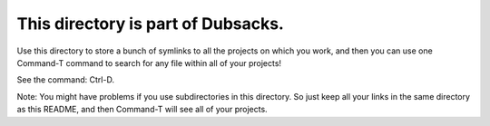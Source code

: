 ====================================================================
This directory is part of Dubsacks.
====================================================================

Use this directory to store a bunch of symlinks to all the projects
on which you work, and then you can use one Command-T command to
search for any file within all of your projects!

See the command: Ctrl-D.

Note: You might have problems if you use subdirectories in this
directory. So just keep all your links in the same directory as
this README, and then Command-T will see all of your projects.

